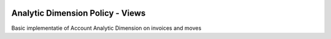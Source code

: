 .. image:: https://img.shields.io/badge/licence-AGPL--3-blue.svg
    :alt: License

Analytic Dimension Policy - Views
=================================

Basic implementatie of Account Analytic Dimension on invoices and moves
